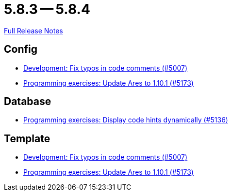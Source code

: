 = 5.8.3 -- 5.8.4

link:https://github.com/ls1intum/Artemis/releases/tag/5.8.4[Full Release Notes]

== Config

* link:https://www.github.com/ls1intum/Artemis/commit/1a0a647ffb7d70ade81bc4f2330e54a0163d904c[Development: Fix typos in code comments (#5007)]
* link:https://www.github.com/ls1intum/Artemis/commit/d9edf5b9830ce9b04738b35a070341e1c25801f8[Programming exercises: Update Ares to 1.10.1 (#5173)]


== Database

* link:https://www.github.com/ls1intum/Artemis/commit/5d972b619bd2160bb7c9ac0726a3399ef21e15d5[Programming exercises: Display code hints dynamically (#5136)]


== Template

* link:https://www.github.com/ls1intum/Artemis/commit/1a0a647ffb7d70ade81bc4f2330e54a0163d904c[Development: Fix typos in code comments (#5007)]
* link:https://www.github.com/ls1intum/Artemis/commit/d9edf5b9830ce9b04738b35a070341e1c25801f8[Programming exercises: Update Ares to 1.10.1 (#5173)]


